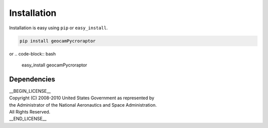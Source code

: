 
Installation
============

Installation is easy using ``pip`` or ``easy_install``.

.. code-block:: bash

	pip install geocamPycroraptor

or
.. code-block:: bash

	easy_install geocamPycroraptor

Dependencies
************

| __BEGIN_LICENSE__
| Copyright (C) 2008-2010 United States Government as represented by
| the Administrator of the National Aeronautics and Space Administration.
| All Rights Reserved.
| __END_LICENSE__